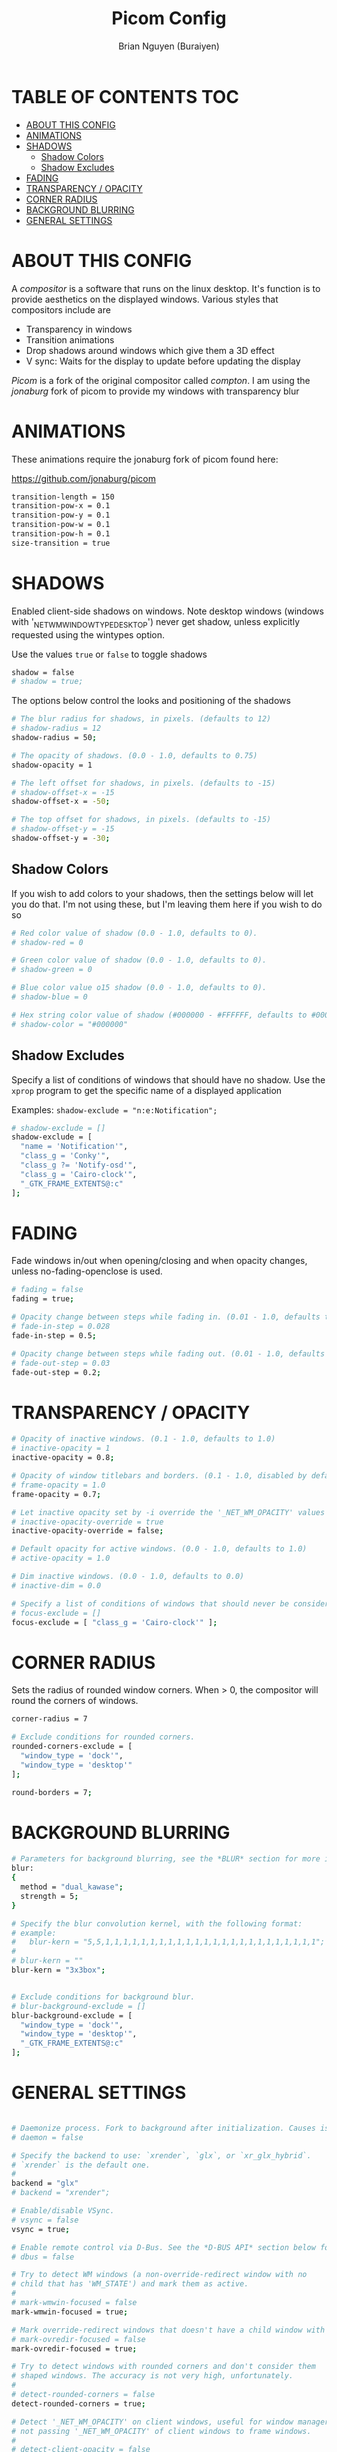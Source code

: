 #+title: Picom Config
#+AUTHOR: Brian Nguyen (Buraiyen)
#+PROPERTY: header-args :tangle picom.conf
#+auto_tangle: t
#+STARTUP: showeverything

* TABLE OF CONTENTS :TOC:
- [[#about-this-config][ABOUT THIS CONFIG]]
- [[#animations][ANIMATIONS]]
- [[#shadows][SHADOWS]]
  - [[#shadow-colors][Shadow Colors]]
  - [[#shadow-excludes][Shadow Excludes]]
- [[#fading][FADING]]
- [[#transparency--opacity][TRANSPARENCY / OPACITY]]
- [[#corner-radius][CORNER RADIUS]]
- [[#background-blurring][BACKGROUND BLURRING]]
- [[#general-settings][GENERAL SETTINGS]]

* ABOUT THIS CONFIG
A /compositor/ is a software that runs on the linux desktop. It's function is to provide aesthetics on
the displayed windows. Various styles that compositors include are

 * Transparency in windows
 * Transition animations
 * Drop shadows around windows which give them a 3D effect
 * V sync: Waits for the display to update before updating the display

/Picom/ is a fork of the original compositor called /compton/. I am using the /jonaburg/ fork of picom
to provide my windows with transparency blur

* ANIMATIONS
These animations require the jonaburg fork of picom found here:

https://github.com/jonaburg/picom

#+begin_src sh
transition-length = 150
transition-pow-x = 0.1
transition-pow-y = 0.1
transition-pow-w = 0.1
transition-pow-h = 0.1
size-transition = true
#+end_src

* SHADOWS
Enabled client-side shadows on windows. Note desktop windows
(windows with '_NET_WM_WINDOW_TYPE_DESKTOP') never get shadow,
unless explicitly requested using the wintypes option.

Use the values ~true~ or ~false~ to toggle shadows
#+begin_src sh
shadow = false
# shadow = true;
#+end_src

The options below control the looks and positioning of the shadows
#+begin_src sh
# The blur radius for shadows, in pixels. (defaults to 12)
# shadow-radius = 12
shadow-radius = 50;

# The opacity of shadows. (0.0 - 1.0, defaults to 0.75)
shadow-opacity = 1

# The left offset for shadows, in pixels. (defaults to -15)
# shadow-offset-x = -15
shadow-offset-x = -50;

# The top offset for shadows, in pixels. (defaults to -15)
# shadow-offset-y = -15
shadow-offset-y = -30;
#+end_src

** Shadow Colors
If you wish to add colors to your shadows, then the settings below will let
you do that. I'm not using these, but I'm leaving them here if you wish to
do so
#+begin_src sh
# Red color value of shadow (0.0 - 1.0, defaults to 0).
# shadow-red = 0

# Green color value of shadow (0.0 - 1.0, defaults to 0).
# shadow-green = 0

# Blue color value o15 shadow (0.0 - 1.0, defaults to 0).
# shadow-blue = 0

# Hex string color value of shadow (#000000 - #FFFFFF, defaults to #000000). This option will override options set shadow-(red/green/blue)
# shadow-color = "#000000"
#+end_src

** Shadow Excludes
Specify a list of conditions of windows that should have no shadow. Use the ~xprop~ program to get
the specific name of a displayed application

Examples:
   ~shadow-exclude = "n:e:Notification";~

#+begin_src sh
# shadow-exclude = []
shadow-exclude = [
  "name = 'Notification'",
  "class_g = 'Conky'",
  "class_g ?= 'Notify-osd'",
  "class_g = 'Cairo-clock'",
  "_GTK_FRAME_EXTENTS@:c"
];
#+end_src

* FADING
Fade windows in/out when opening/closing and when opacity changes, unless no-fading-openclose is used.
#+begin_src sh
# fading = false
fading = true;

# Opacity change between steps while fading in. (0.01 - 1.0, defaults to 0.028)
# fade-in-step = 0.028
fade-in-step = 0.5;

# Opacity change between steps while fading out. (0.01 - 1.0, defaults to 0.03)
# fade-out-step = 0.03
fade-out-step = 0.2;
#+end_src

* TRANSPARENCY / OPACITY

#+begin_src sh
# Opacity of inactive windows. (0.1 - 1.0, defaults to 1.0)
# inactive-opacity = 1
inactive-opacity = 0.8;

# Opacity of window titlebars and borders. (0.1 - 1.0, disabled by default)
# frame-opacity = 1.0
frame-opacity = 0.7;

# Let inactive opacity set by -i override the '_NET_WM_OPACITY' values of windows.
# inactive-opacity-override = true
inactive-opacity-override = false;

# Default opacity for active windows. (0.0 - 1.0, defaults to 1.0)
# active-opacity = 1.0

# Dim inactive windows. (0.0 - 1.0, defaults to 0.0)
# inactive-dim = 0.0

# Specify a list of conditions of windows that should never be considered focused.
# focus-exclude = []
focus-exclude = [ "class_g = 'Cairo-clock'" ];
#+end_src

* CORNER RADIUS
Sets the radius of rounded window corners. When > 0, the compositor will
round the corners of windows.

#+begin_src sh
corner-radius = 7

# Exclude conditions for rounded corners.
rounded-corners-exclude = [
  "window_type = 'dock'",
  "window_type = 'desktop'"
];

round-borders = 7;
#+end_src

* BACKGROUND BLURRING
#+begin_src sh
# Parameters for background blurring, see the *BLUR* section for more information.
blur:
{
  method = "dual_kawase";
  strength = 5;
}

# Specify the blur convolution kernel, with the following format:
# example:
#   blur-kern = "5,5,1,1,1,1,1,1,1,1,1,1,1,1,1,1,1,1,1,1,1,1,1,1,1,1";
#
# blur-kern = ""
blur-kern = "3x3box";


# Exclude conditions for background blur.
# blur-background-exclude = []
blur-background-exclude = [
  "window_type = 'dock'",
  "window_type = 'desktop'",
  "_GTK_FRAME_EXTENTS@:c"
];
#+end_src

* GENERAL SETTINGS

#+begin_src sh

# Daemonize process. Fork to background after initialization. Causes issues with certain (badly-written) drivers.
# daemon = false

# Specify the backend to use: `xrender`, `glx`, or `xr_glx_hybrid`.
# `xrender` is the default one.
#
backend = "glx"
# backend = "xrender";

# Enable/disable VSync.
# vsync = false
vsync = true;

# Enable remote control via D-Bus. See the *D-BUS API* section below for more details.
# dbus = false

# Try to detect WM windows (a non-override-redirect window with no
# child that has 'WM_STATE') and mark them as active.
#
# mark-wmwin-focused = false
mark-wmwin-focused = true;

# Mark override-redirect windows that doesn't have a child window with 'WM_STATE' focused.
# mark-ovredir-focused = false
mark-ovredir-focused = true;

# Try to detect windows with rounded corners and don't consider them
# shaped windows. The accuracy is not very high, unfortunately.
#
# detect-rounded-corners = false
detect-rounded-corners = true;

# Detect '_NET_WM_OPACITY' on client windows, useful for window managers
# not passing '_NET_WM_OPACITY' of client windows to frame windows.
#
# detect-client-opacity = false
detect-client-opacity = true;

# Specify refresh rate of the screen. If not specified or 0, picom will
# try detecting this with X RandR extension.
#
# refresh-rate = 60
refresh-rate = 0;

# Use 'WM_TRANSIENT_FOR' to group windows, and consider windows
# in the same group focused at the same time.
#
# detect-transient = false
detect-transient = true;

# Use 'WM_CLIENT_LEADER' to group windows, and consider windows in the same
# group focused at the same time. 'WM_TRANSIENT_FOR' has higher priority if
# detect-transient is enabled, too.
#
# detect-client-leader = false
detect-client-leader = true;


# Disable the use of damage information.
# This cause the whole screen to be redrawn everytime, instead of the part of the screen
# has actually changed. Potentially degrades the performance, but might fix some artifacts.
# The opposing option is use-damage
#
# no-use-damage = false
use-damage = true;

# Set the log level. Possible values are:
#  "trace", "debug", "info", "warn", "error"
# in increasing level of importance. Case doesn't matter.
# If using the "TRACE" log level, it's better to log into a file
# using *--log-file*, since it can generate a huge stream of logs.
#
# log-level = "debug"
log-level = "warn";


# Window type settings
#
# 'WINDOW_TYPE' is one of the 15 window types defined in EWMH standard:
#     "unknown", "desktop", "dock", "toolbar", "menu", "utility",
#     "splash", "dialog", "normal", "dropdown_menu", "popup_menu",
#     "tooltip", "notification", "combo", and "dnd".
#
# Following per window-type options are available: ::
#
#   fade, shadow:::
#     Controls window-type-specific shadow and fade settings.
#
#   opacity:::
#     Controls default opacity of the window type.
#
#   focus:::
#     Controls whether the window of this type is to be always considered focused.
#     (By default, all window types except "normal" and "dialog" has this on.)
#
#   full-shadow:::
#     Controls whether shadow is drawn under the parts of the window that you
#     normally won't be able to see. Useful when the window has parts of it
#     transparent, and you want shadows in those areas.
#
#   clip-shadow-above:::
#     Controls wether shadows that would have been drawn above the window should
#     be clipped. Useful for dock windows that should have no shadow painted on top.
#
#   redir-ignore:::
#     Controls whether this type of windows should cause screen to become
#     redirected again after been unredirected. If you have unredir-if-possible
#     set, and doesn't want certain window to cause unnecessary screen redirection,
#     you can set this to `true`.
#
wintypes:
{
  tooltip = { fade = true; shadow = true; opacity = 0.75; focus = true; full-shadow = false; };
  dock = { shadow = false; clip-shadow-above = true; }
  dnd = { shadow = false; }
  popup_menu = { opacity = 0.8; }
  dropdown_menu = { opacity = 0.8; }
  normal = { blur-background = true; }
  splash = { blur-background = false; }
};
#+end_src

#+RESULTS:
